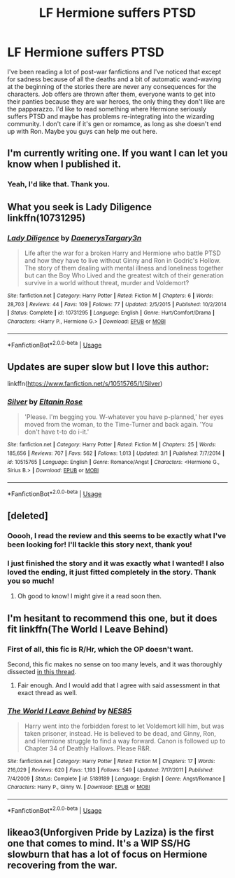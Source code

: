 #+TITLE: LF Hermione suffers PTSD

* LF Hermione suffers PTSD
:PROPERTIES:
:Author: Tomopi
:Score: 3
:DateUnix: 1533580595.0
:DateShort: 2018-Aug-06
:FlairText: Request
:END:
I've been reading a lot of post-war fanfictions and I've noticed that except for sadness because of all the deaths and a bit of automatic wand-waving at the beginning of the stories there are never any consequences for the characters. Job offers are thrown after them, everyone wants to get into their panties because they are war heroes, the only thing they don't like are the papparazzo. I'd like to read something where Hermione seriously suffers PTSD and maybe has problems re-integrating into the wizarding community. I don't care if it's gen or romamce, as long as she doesn't end up with Ron. Maybe you guys can help me out here.


** I'm currently writing one. If you want I can let you know when I published it.
:PROPERTIES:
:Author: ravenclaw-sass
:Score: 2
:DateUnix: 1533642546.0
:DateShort: 2018-Aug-07
:END:

*** Yeah, I'd like that. Thank you.
:PROPERTIES:
:Author: Tomopi
:Score: 1
:DateUnix: 1533643330.0
:DateShort: 2018-Aug-07
:END:


** What you seek is Lady Diligence linkffn(10731295)
:PROPERTIES:
:Author: deep-diver
:Score: 2
:DateUnix: 1533673856.0
:DateShort: 2018-Aug-08
:END:

*** [[https://www.fanfiction.net/s/10731295/1/][*/Lady Diligence/*]] by [[https://www.fanfiction.net/u/3255257/DaenerysTargary3n][/DaenerysTargary3n/]]

#+begin_quote
  Life after the war for a broken Harry and Hermione who battle PTSD and how they have to live without Ginny and Ron in Godric's Hollow. The story of them dealing with mental illness and loneliness together but can the Boy Who Lived and the greatest witch of their generation survive in a world without threat, murder and Voldemort?
#+end_quote

^{/Site/:} ^{fanfiction.net} ^{*|*} ^{/Category/:} ^{Harry} ^{Potter} ^{*|*} ^{/Rated/:} ^{Fiction} ^{M} ^{*|*} ^{/Chapters/:} ^{6} ^{*|*} ^{/Words/:} ^{28,703} ^{*|*} ^{/Reviews/:} ^{44} ^{*|*} ^{/Favs/:} ^{109} ^{*|*} ^{/Follows/:} ^{77} ^{*|*} ^{/Updated/:} ^{2/5/2015} ^{*|*} ^{/Published/:} ^{10/2/2014} ^{*|*} ^{/Status/:} ^{Complete} ^{*|*} ^{/id/:} ^{10731295} ^{*|*} ^{/Language/:} ^{English} ^{*|*} ^{/Genre/:} ^{Hurt/Comfort/Drama} ^{*|*} ^{/Characters/:} ^{<Harry} ^{P.,} ^{Hermione} ^{G.>} ^{*|*} ^{/Download/:} ^{[[http://www.ff2ebook.com/old/ffn-bot/index.php?id=10731295&source=ff&filetype=epub][EPUB]]} ^{or} ^{[[http://www.ff2ebook.com/old/ffn-bot/index.php?id=10731295&source=ff&filetype=mobi][MOBI]]}

--------------

*FanfictionBot*^{2.0.0-beta} | [[https://github.com/tusing/reddit-ffn-bot/wiki/Usage][Usage]]
:PROPERTIES:
:Author: FanfictionBot
:Score: 1
:DateUnix: 1533673881.0
:DateShort: 2018-Aug-08
:END:


** Updates are super slow but I love this author:

linkffn([[https://www.fanfiction.net/s/10515765/1/Silver]])
:PROPERTIES:
:Author: NinjaKilla
:Score: 1
:DateUnix: 1533668311.0
:DateShort: 2018-Aug-07
:END:

*** [[https://www.fanfiction.net/s/10515765/1/][*/Silver/*]] by [[https://www.fanfiction.net/u/2039919/Eltanin-Rose][/Eltanin Rose/]]

#+begin_quote
  'Please. I'm begging you. W-whatever you have p-planned,' her eyes moved from the woman, to the Time-Turner and back again. 'You don't have t-to do i-it.'
#+end_quote

^{/Site/:} ^{fanfiction.net} ^{*|*} ^{/Category/:} ^{Harry} ^{Potter} ^{*|*} ^{/Rated/:} ^{Fiction} ^{M} ^{*|*} ^{/Chapters/:} ^{25} ^{*|*} ^{/Words/:} ^{185,656} ^{*|*} ^{/Reviews/:} ^{707} ^{*|*} ^{/Favs/:} ^{562} ^{*|*} ^{/Follows/:} ^{1,013} ^{*|*} ^{/Updated/:} ^{3/1} ^{*|*} ^{/Published/:} ^{7/7/2014} ^{*|*} ^{/id/:} ^{10515765} ^{*|*} ^{/Language/:} ^{English} ^{*|*} ^{/Genre/:} ^{Romance/Angst} ^{*|*} ^{/Characters/:} ^{<Hermione} ^{G.,} ^{Sirius} ^{B.>} ^{*|*} ^{/Download/:} ^{[[http://www.ff2ebook.com/old/ffn-bot/index.php?id=10515765&source=ff&filetype=epub][EPUB]]} ^{or} ^{[[http://www.ff2ebook.com/old/ffn-bot/index.php?id=10515765&source=ff&filetype=mobi][MOBI]]}

--------------

*FanfictionBot*^{2.0.0-beta} | [[https://github.com/tusing/reddit-ffn-bot/wiki/Usage][Usage]]
:PROPERTIES:
:Author: FanfictionBot
:Score: 1
:DateUnix: 1533668360.0
:DateShort: 2018-Aug-07
:END:


** [deleted]
:PROPERTIES:
:Score: 1
:DateUnix: 1533595713.0
:DateShort: 2018-Aug-07
:END:

*** Ooooh, I read the review and this seems to be exactly what I've been looking for! I'll tackle this story next, thank you!
:PROPERTIES:
:Author: Tomopi
:Score: 1
:DateUnix: 1533600775.0
:DateShort: 2018-Aug-07
:END:


*** I just finished the story and it was exactly what I wanted! I also loved the ending, it just fitted completely in the story. Thank you so much!
:PROPERTIES:
:Author: Tomopi
:Score: 1
:DateUnix: 1533949590.0
:DateShort: 2018-Aug-11
:END:

**** Oh good to know! I might give it a read soon then.
:PROPERTIES:
:Author: Ari85213
:Score: 1
:DateUnix: 1534631825.0
:DateShort: 2018-Aug-19
:END:


** I'm hesitant to recommend this one, but it does fit linkffn(The World I Leave Behind)
:PROPERTIES:
:Author: XeshTrill
:Score: 1
:DateUnix: 1533596820.0
:DateShort: 2018-Aug-07
:END:

*** First of all, this fic is R/Hr, which the OP doesn't want.

Second, this fic makes no sense on too many levels, and it was thoroughly dissected [[https://www.reddit.com/r/HarryandGinny/comments/8vwftm/book_club_the_world_i_leave_behind_by_nes85/e1qwqzk/][in this thread]].
:PROPERTIES:
:Author: InquisitorCOC
:Score: 2
:DateUnix: 1533597625.0
:DateShort: 2018-Aug-07
:END:

**** Fair enough. And I would add that I agree with said assessment in that exact thread as well.
:PROPERTIES:
:Author: XeshTrill
:Score: 1
:DateUnix: 1533599391.0
:DateShort: 2018-Aug-07
:END:


*** [[https://www.fanfiction.net/s/5189189/1/][*/The World I Leave Behind/*]] by [[https://www.fanfiction.net/u/1342697/NES85][/NES85/]]

#+begin_quote
  Harry went into the forbidden forest to let Voldemort kill him, but was taken prisoner, instead. He is believed to be dead, and Ginny, Ron, and Hermione struggle to find a way forward. Canon is followed up to Chapter 34 of Deathly Hallows. Please R&R.
#+end_quote

^{/Site/:} ^{fanfiction.net} ^{*|*} ^{/Category/:} ^{Harry} ^{Potter} ^{*|*} ^{/Rated/:} ^{Fiction} ^{M} ^{*|*} ^{/Chapters/:} ^{17} ^{*|*} ^{/Words/:} ^{216,029} ^{*|*} ^{/Reviews/:} ^{620} ^{*|*} ^{/Favs/:} ^{1,193} ^{*|*} ^{/Follows/:} ^{549} ^{*|*} ^{/Updated/:} ^{7/17/2011} ^{*|*} ^{/Published/:} ^{7/4/2009} ^{*|*} ^{/Status/:} ^{Complete} ^{*|*} ^{/id/:} ^{5189189} ^{*|*} ^{/Language/:} ^{English} ^{*|*} ^{/Genre/:} ^{Angst/Romance} ^{*|*} ^{/Characters/:} ^{Harry} ^{P.,} ^{Ginny} ^{W.} ^{*|*} ^{/Download/:} ^{[[http://www.ff2ebook.com/old/ffn-bot/index.php?id=5189189&source=ff&filetype=epub][EPUB]]} ^{or} ^{[[http://www.ff2ebook.com/old/ffn-bot/index.php?id=5189189&source=ff&filetype=mobi][MOBI]]}

--------------

*FanfictionBot*^{2.0.0-beta} | [[https://github.com/tusing/reddit-ffn-bot/wiki/Usage][Usage]]
:PROPERTIES:
:Author: FanfictionBot
:Score: 0
:DateUnix: 1533596838.0
:DateShort: 2018-Aug-07
:END:


** likeao3(Unforgiven Pride by Laziza) is the first one that comes to mind. It's a WIP SS/HG slowburn that has a lot of focus on Hermione recovering from the war.
:PROPERTIES:
:Author: urcool91
:Score: 0
:DateUnix: 1533622785.0
:DateShort: 2018-Aug-07
:END:
